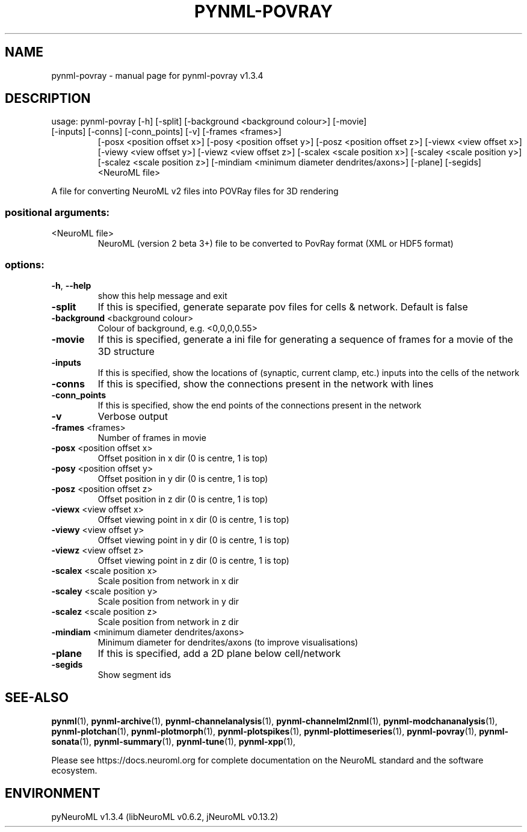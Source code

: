 .\" DO NOT MODIFY THIS FILE!  It was generated by help2man 1.49.3.
.TH PYNML-POVRAY "1" "July 2024" "pynml-povray v1.3.4" "User Commands"
.SH NAME
pynml-povray \- manual page for pynml-povray v1.3.4
.SH DESCRIPTION
usage: pynml\-povray [\-h] [\-split] [\-background <background colour>] [\-movie]
.TP
[\-inputs] [\-conns] [\-conn_points] [\-v] [\-frames <frames>]
[\-posx <position offset x>] [\-posy <position offset y>]
[\-posz <position offset z>] [\-viewx <view offset x>]
[\-viewy <view offset y>] [\-viewz <view offset z>]
[\-scalex <scale position x>] [\-scaley <scale position y>]
[\-scalez <scale position z>]
[\-mindiam <minimum diameter dendrites/axons>] [\-plane]
[\-segids]
<NeuroML file>
.PP
A file for converting NeuroML v2 files into POVRay files for 3D rendering
.SS "positional arguments:"
.TP
<NeuroML file>
NeuroML (version 2 beta 3+) file to be converted to
PovRay format (XML or HDF5 format)
.SS "options:"
.TP
\fB\-h\fR, \fB\-\-help\fR
show this help message and exit
.TP
\fB\-split\fR
If this is specified, generate separate pov files for
cells & network. Default is false
.TP
\fB\-background\fR <background colour>
Colour of background, e.g. <0,0,0,0.55>
.TP
\fB\-movie\fR
If this is specified, generate a ini file for
generating a sequence of frames for a movie of the 3D
structure
.TP
\fB\-inputs\fR
If this is specified, show the locations of (synaptic,
current clamp, etc.) inputs into the cells of the
network
.TP
\fB\-conns\fR
If this is specified, show the connections present in
the network with lines
.TP
\fB\-conn_points\fR
If this is specified, show the end points of the
connections present in the network
.TP
\fB\-v\fR
Verbose output
.TP
\fB\-frames\fR <frames>
Number of frames in movie
.TP
\fB\-posx\fR <position offset x>
Offset position in x dir (0 is centre, 1 is top)
.TP
\fB\-posy\fR <position offset y>
Offset position in y dir (0 is centre, 1 is top)
.TP
\fB\-posz\fR <position offset z>
Offset position in z dir (0 is centre, 1 is top)
.TP
\fB\-viewx\fR <view offset x>
Offset viewing point in x dir (0 is centre, 1 is top)
.TP
\fB\-viewy\fR <view offset y>
Offset viewing point in y dir (0 is centre, 1 is top)
.TP
\fB\-viewz\fR <view offset z>
Offset viewing point in z dir (0 is centre, 1 is top)
.TP
\fB\-scalex\fR <scale position x>
Scale position from network in x dir
.TP
\fB\-scaley\fR <scale position y>
Scale position from network in y dir
.TP
\fB\-scalez\fR <scale position z>
Scale position from network in z dir
.TP
\fB\-mindiam\fR <minimum diameter dendrites/axons>
Minimum diameter for dendrites/axons (to improve
visualisations)
.TP
\fB\-plane\fR
If this is specified, add a 2D plane below
cell/network
.TP
\fB\-segids\fR
Show segment ids
.SH "SEE-ALSO"
.BR pynml (1),
.BR pynml-archive (1),
.BR pynml-channelanalysis (1),
.BR pynml-channelml2nml (1),
.BR pynml-modchananalysis (1),
.BR pynml-plotchan (1),
.BR pynml-plotmorph (1),
.BR pynml-plotspikes (1),
.BR pynml-plottimeseries (1),
.BR pynml-povray (1),
.BR pynml-sonata (1),
.BR pynml-summary (1),
.BR pynml-tune (1),
.BR pynml-xpp (1),
.PP
Please see https://docs.neuroml.org for complete documentation on the NeuroML standard and the software ecosystem.
.SH ENVIRONMENT
.PP
pyNeuroML v1.3.4 (libNeuroML v0.6.2, jNeuroML v0.13.2)
